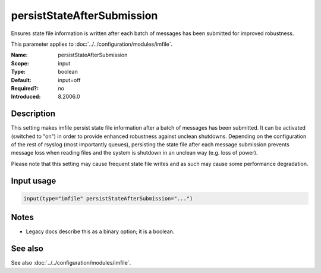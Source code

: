 .. _param-imfile-persiststateaftersubmission:
.. _imfile.parameter.module.persiststateaftersubmission:

persistStateAfterSubmission
===========================

.. index::
   single: imfile; persistStateAfterSubmission
   single: persistStateAfterSubmission

.. summary-start

Ensures state file information is written after each batch of messages has been submitted for improved robustness.

.. summary-end

This parameter applies to :doc:`../../configuration/modules/imfile`.

:Name: persistStateAfterSubmission
:Scope: input
:Type: boolean
:Default: input=off
:Required?: no
:Introduced: 8.2006.0

Description
-----------
.. versionadded:: 8.2006.0

This setting makes imfile persist state file information after a batch of
messages has been submitted. It can be activated (switched to "on") in order
to provide enhanced robustness against unclean shutdowns. Depending on the
configuration of the rest of rsyslog (most importantly queues), persisting
the state file after each message submission prevents message loss
when reading files and the system is shutdown in an unclean way (e.g.
loss of power).

Please note that this setting may cause frequent state file writes and
as such may cause some performance degradation.

Input usage
-----------
.. _param-imfile-input-persiststateaftersubmission:
.. _imfile.parameter.input.persiststateaftersubmission:
.. code-block:: rsyslog

   input(type="imfile" persistStateAfterSubmission="...")

Notes
-----
- Legacy docs describe this as a binary option; it is a boolean.

See also
--------
See also :doc:`../../configuration/modules/imfile`.
